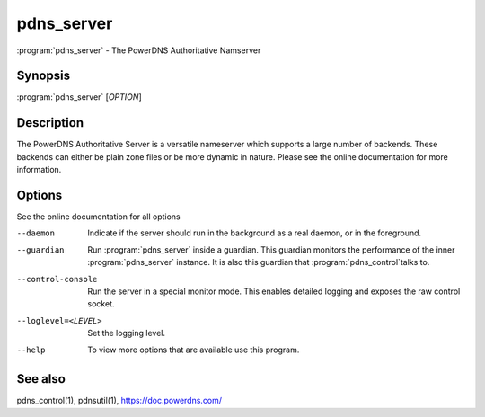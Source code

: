 pdns_server
===========

:program:`pdns_server` - The PowerDNS Authoritative Namserver

Synopsis
--------

:program:`pdns_server` [*OPTION*]

Description
-----------

The PowerDNS Authoritative Server is a versatile nameserver which
supports a large number of backends. These backends can either be plain
zone files or be more dynamic in nature. Please see the online
documentation for more information.

Options
-------

See the online documentation for all options

--daemon                Indicate if the server should run in the background as a real
                        daemon, or in the foreground.
--guardian              Run :program:`pdns_server` inside a guardian. This guardian monitors the
                        performance of the inner :program:`pdns_server` instance. It is also this
                        guardian that :program:`pdns_control`\ talks to.
--control-console       Run the server in a special monitor mode. This enables detailed
                        logging and exposes the raw control socket.
--loglevel=<LEVEL>      Set the logging level.
--help                  To view more options that are available use this program.

See also
--------

pdns_control(1), pdnsutil(1), `<https://doc.powerdns.com/>`__
